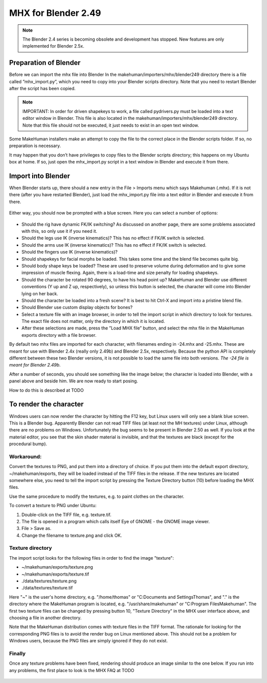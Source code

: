 .. _mhx249:

#######################
MHX for Blender 2.49
#######################

.. note::

    The Blender 2.4 series is becoming obsolete and development has stopped. New features are only implemented for Blender 2.5x.

***********************    
Preparation of Blender
***********************

Before we can import the mhx file into Blender In the makehuman/importers/mhx/blender249 directory there is a file called ”mhx_import.py”, which you need to copy into your Blender scripts directory. Note that you need to restart Blender after the script has been copied.

.. note::

    IMPORTANT: In order for driven shapekeys to work, a file called pydrivers.py must be loaded into a text editor window in Blender. This file is also located in the makehuman/importers/mhx/blender249 directory. Note that this file should not be executed, it just needs to exist in an open text window.

Some MakeHuman installers make an attempt to copy the file to the correct place in the Blender scripts folder. If so, no preparation is necessary.

It may happen that you don’t have privileges to copy files to the Blender scripts directory; this happens on my Ubuntu box at home. If so, just open the mhx_import.py script in a text window in Blender and execute it from there.

*********************
Import into Blender
*********************

When Blender starts up, there should a new entry in the File > Imports menu which says Makehuman (.mhx). If it is not there (after you have restarted Blender), just load the mhx_import.py file into a text editor in Blender and execute it from there.

.. figure::  _static/blender-import.png
   :align:   center
   
Either way, you should now be prompted with a blue screen. Here you can select a number of options:

.. figure::  _static/mhx-choices.png
   :align:   center
   
* Should the rig have dynamic FK/IK switching? As discussed on another page, there are some problems associated with this, so only use it if you need it.
* Should the legs use IK (inverse kinematics)? This has no effect if FK/IK switch is selected.
* Should the arms use IK (inverse kinematics)? This has no effect if FK/IK switch is selected.
* Should the fingers use IK (inverse kinematics)?
* Should shapekeys for facial morphs be loaded. This takes some time and the blend file becomes quite big.
* Should body shape keys be loaded? These are used to preserve volume during deformation and to give some impression of muscle flexing. Again, there is a load-time and size penalty for loading shapekeys.
* Should the character be rotated 90 degrees, to have his head point up? MakeHuman and Blender use different conventions (Y up and Z up, respectively), so unless this button is selected, the character will come into Blender lying on her back.
* Should the character be loaded into a fresh scene? It is best to hit Ctrl-X and import into a pristine blend file. 
* Should Blender use custom display objects for bones? 
* Select a texture file with an image browser, in order to tell the import script in which directory to look for textures. The exact file does not matter, only the directory in which it is located.
* After these selections are made, press the ”Load MHX file” button, and select the mhx file in the MakeHuman exports directory with a file browser.


By default two mhx files are imported for each character, with filenames ending in -24.mhx and -25.mhx. These are meant for use with Blender 2.4x (really only 2.49b) and Blender 2.5x, respectively. Because the python API is completely different between these two Blender versions, it is not possible to load the same file into both versions. *The -24 file is meant for Blender 2.49b*.

After a number of seconds, you should see something like the image below; the character is loaded into Blender, with a panel above and beside him. We are now ready to start posing. 

How to do this is described at TODO

.. figure::  _static/oldman.png
   :align:   center

***************************
To render the character
***************************

Windows users can now render the character by hitting the F12 key, but Linux users will only see a blank blue screen. This is a Blender bug. Apparently Blender can not read TIFF files (at least not the MH textures) under Linux, although there are no problems on Windows. Unfortunately the bug seems to be present in Blender 2.50 as well. If you look at the material editor, you see that the skin shader material is invisible, and that the textures are black (except for the procedural bump).

Workaround:
=============

Convert the textures to PNG, and put them into a directory of choice. If you put them into the default export directory, ~/makehuman/exports, they will be loaded instead of the TIFF files in the release. If the new textures are located somewhere else, you need to tell the import script by pressing the Texture Directory button (10) before loading the MHX files.

Use the same procedure to modify the textures, e.g. to paint clothes on the character.

To convert a texture to PNG under Ubuntu:

1. Double-click on the TIFF file, e.g. texture.tif.
2. The file is opened in a program which calls itself Eye of GNOME - the GNOME image viewer.
3. File > Save as.
4. Change the filename to texture.png and click OK.

Texture directory
==================

The import script looks for the following files in order to find the image "texture":

* ~/makehuman/exports/texture.png
* ~/makehuman/exports/texture.tif
* ./data/textures/texture.png
* ./data/textures/texture.tif

Here "~" is the user's home directory, e.g. "/home/thomas" or "C:\Documents and Settings\Thomas", and "." is the directory where the MakeHuman program is located, e.g. "/usr/share/makehuman" or "C:\Program Files\Makehuman". The first two texture files can be changed by pressing button 10, "Texture Directory" in the MHX user interface above, and choosing a file in another directory.

Note that the MakeHuman distribution comes with texture files in the TIFF format. The rationale for looking for the corresponding PNG files is to avoid the render bug on Linux mentioned above. This should not be a problem for Windows users, because the PNG files are simply ignored if they do not exist.

Finally
=========

Once any texture problems have been fixed, rendering should produce an image similar to the one below. If you run into any problems, the first place to look is the MHX FAQ at TODO

.. figure::  _static/angry-old-man.png
   :align:   center
